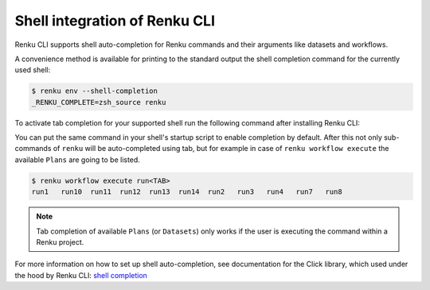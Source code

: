 .. _shell-integration:

Shell integration of Renku CLI
==============================

Renku CLI supports shell auto-completion for Renku commands and their arguments like datasets and workflows.

A convenience method is available for printing to the standard output the shell completion command for the
currently used shell:

.. code-block:: console

        $ renku env --shell-completion
        _RENKU_COMPLETE=zsh_source renku

To activate tab completion for your supported shell run the following command after installing Renku CLI:

.. tabs::

  .. tab:: bash

    .. code-block:: console

      $ eval "$(_RENKU_COMPLETE=bash_source renku)"

  .. tab:: fish

    .. code-block:: console

      $ eval (env _RENKU_COMPLETE=fish_source renku)

  .. tab:: zsh

    .. code-block:: console

      $ eval "$(_RENKU_COMPLETE=zsh_source renku)"

You can put the same command in your shell's startup script to enable completion by default.
After this not only sub-commands of ``renku`` will be auto-completed using tab, but for example
in case of ``renku workflow execute`` the available ``Plans`` are going to be listed.

.. code-block:: console

        $ renku workflow execute run<TAB>
        run1   run10  run11  run12  run13  run14  run2   run3   run4   run7   run8

.. note::

   Tab completion of available ``Plans`` (or ``Datasets``) only works if the user is executing the command
   within a Renku project.


For more information on how to set up shell auto-completion, see documentation for the Click library,
which used under the hood by Renku CLI:
`shell completion <https://click.palletsprojects.com/en/8.0.x/shell-completion/>`_
